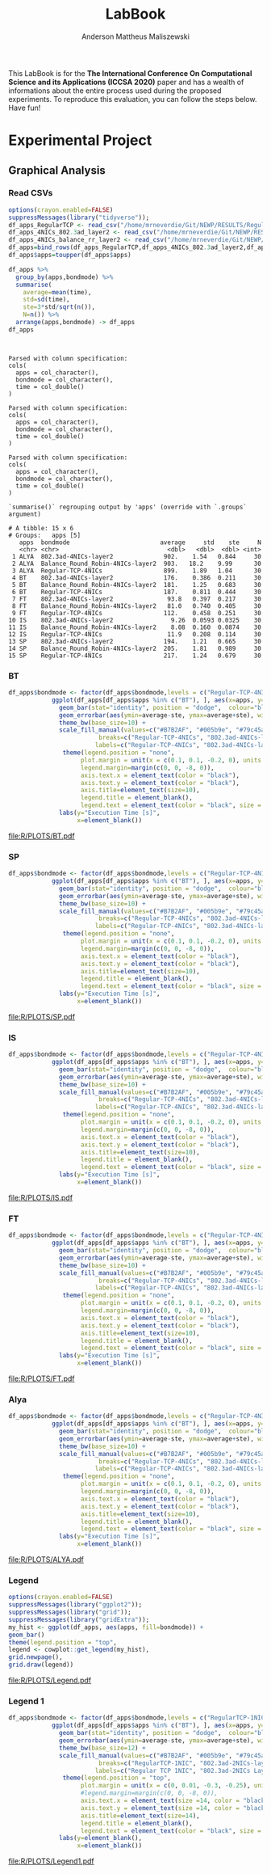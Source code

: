 #+TITLE: LabBook
#+AUTHOR: Anderson Mattheus Maliszewski
#+STARTUP: overview indent
#+TAGS: noexport(n) deprecated(d) 
#+EXPORT_SELECT_TAGS: export
#+EXPORT_EXCLUDE_TAGS: noexport
#+SEQ_TODO: TODO(t!) STARTED(s!) WAITING(w!) | DONE(d!) CANCELLED(c!) DEFERRED(f!)

This LabBook is for the *The International Conference On Computational
Science and its Applications (ICCSA 2020)* paper and has a wealth of
informations about the entire process used during the proposed
experiments. To reproduce this evaluation, you can follow the steps
below. Have fun!

* Experimental Project
** Graphical Analysis
*** Read CSVs
#+begin_src R :results output :session *R* :exports both
options(crayon.enabled=FALSE)
suppressMessages(library("tidyverse"));
df_apps_RegularTCP <- read_csv("/home/mrneverdie/Git/NEWP/RESULTS/Regular-TCP-4NICs/LOGS/apps_exec.16-08-2020.23h49m28s.csv", progress=FALSE)
df_apps_4NICs_802.3ad_layer2 <- read_csv("/home/mrneverdie/Git/NEWP/RESULTS/802.3ad-4NICs-layer2/LOGS/apps_exec.15-08-2020.18h17m03s.csv", progress=FALSE)
df_apps_4NICs_balance_rr_layer2 <- read_csv("/home/mrneverdie/Git/NEWP/RESULTS/Balance-RR-4NICs-layer2/LOGS/apps_exec.24-08-2020.17h45m27s.csv", progress=FALSE)
df_apps=bind_rows(df_apps_RegularTCP,df_apps_4NICs_802.3ad_layer2,df_apps_4NICs_balance_rr_layer2)
df_apps$apps=toupper(df_apps$apps)

df_apps %>%
  group_by(apps,bondmode) %>%
  summarise(
    average=mean(time),
    std=sd(time),
    ste=3*std/sqrt(n()),
    N=n()) %>%
  arrange(apps,bondmode) -> df_apps
df_apps


#+end_src

#+RESULTS:
#+begin_example

Parsed with column specification:
cols(
  apps = col_character(),
  bondmode = col_character(),
  time = col_double()
)

Parsed with column specification:
cols(
  apps = col_character(),
  bondmode = col_character(),
  time = col_double()
)

Parsed with column specification:
cols(
  apps = col_character(),
  bondmode = col_character(),
  time = col_double()
)

`summarise()` regrouping output by 'apps' (override with `.groups` argument)

# A tibble: 15 x 6
# Groups:   apps [5]
   apps  bondmode                         average     std    ste     N
   <chr> <chr>                              <dbl>   <dbl>  <dbl> <int>
 1 ALYA  802.3ad-4NICs-layer2              902.    1.54   0.844     30
 2 ALYA  Balance_Round_Robin-4NICs-layer2  903.   18.2    9.99      30
 3 ALYA  Regular-TCP-4NICs                 899.    1.89   1.04      30
 4 BT    802.3ad-4NICs-layer2              176.    0.386  0.211     30
 5 BT    Balance_Round_Robin-4NICs-layer2  181.    1.25   0.683     30
 6 BT    Regular-TCP-4NICs                 187.    0.811  0.444     30
 7 FT    802.3ad-4NICs-layer2               93.8   0.397  0.217     30
 8 FT    Balance_Round_Robin-4NICs-layer2   81.0   0.740  0.405     30
 9 FT    Regular-TCP-4NICs                 112.    0.458  0.251     30
10 IS    802.3ad-4NICs-layer2                9.26  0.0593 0.0325    30
11 IS    Balance_Round_Robin-4NICs-layer2    8.08  0.160  0.0874    30
12 IS    Regular-TCP-4NICs                  11.9   0.208  0.114     30
13 SP    802.3ad-4NICs-layer2              194.    1.21   0.665     30
14 SP    Balance_Round_Robin-4NICs-layer2  205.    1.81   0.989     30
15 SP    Regular-TCP-4NICs                 217.    1.24   0.679     30
#+end_example
*** BT
#+begin_src R :results output graphics :file  R/PLOTS/BT.pdf :exports both :width 1.8 :height 2.3 :session *R* 
df_apps$bondmode <- factor(df_apps$bondmode,levels = c("Regular-TCP-4NICs", "802.3ad-4NICs-layer2", "Balance_Round_Robin-4NICs-layer2"))
            ggplot(df_apps[df_apps$apps %in% c("BT"), ], aes(x=apps, y=average, fill=bondmode)) +
              geom_bar(stat="identity", position = "dodge",  colour="black",size=0,width = 1) +
              geom_errorbar(aes(ymin=average-ste, ymax=average+ste), width=0.4, position = position_dodge(1)) +
              theme_bw(base_size=10) +
              scale_fill_manual(values=c("#B7B2AF", "#005b9e", "#79c45a"),
                         breaks=c("Regular-TCP-4NICs", "802.3ad-4NICs-layer2", "Balance_Round_Robin-4NICs-layer2"),
                        labels=c("Regular-TCP-4NICs", "802.3ad-4NICs-layer2", "Balance_Round_Robin-4NICs-layer2")) +
               theme(legend.position = "none", 
                    plot.margin = unit(x = c(0.1, 0.1, -0.2, 0), units = "cm"),
                    legend.margin=margin(c(0, 0, -8, 0)),
                    axis.text.x = element_text(color = "black"),
                    axis.text.y = element_text(color = "black"),
                    axis.title=element_text(size=10), 
                    legend.title = element_blank(),
                    legend.text = element_text(color = "black", size = 10)) +
              labs(y="Execution Time [s]",
                   x=element_blank())

#+end_src

#+RESULTS:
[[file:R/PLOTS/BT.pdf]]
*** SP
#+begin_src R :results output graphics :file  R/PLOTS/SP.pdf :exports both :width 1.8 :height 2.3 :session *R* 
df_apps$bondmode <- factor(df_apps$bondmode,levels = c("Regular-TCP-4NICs", "802.3ad-4NICs-layer2", "Balance_Round_Robin-4NICs-layer2"))
            ggplot(df_apps[df_apps$apps %in% c("BT"), ], aes(x=apps, y=average, fill=bondmode)) +
              geom_bar(stat="identity", position = "dodge",  colour="black",size=0,width = 1) +
              geom_errorbar(aes(ymin=average-ste, ymax=average+ste), width=0.4, position = position_dodge(1)) +
              theme_bw(base_size=10) +
              scale_fill_manual(values=c("#B7B2AF", "#005b9e", "#79c45a"),
                         breaks=c("Regular-TCP-4NICs", "802.3ad-4NICs-layer2", "Balance_Round_Robin-4NICs-layer2"),
                        labels=c("Regular-TCP-4NICs", "802.3ad-4NICs-layer2", "Balance_Round_Robin-4NICs-layer2")) +
               theme(legend.position = "none", 
                    plot.margin = unit(x = c(0.1, 0.1, -0.2, 0), units = "cm"),
                    legend.margin=margin(c(0, 0, -8, 0)),
                    axis.text.x = element_text(color = "black"),
                    axis.text.y = element_text(color = "black"),
                    axis.title=element_text(size=10), 
                    legend.title = element_blank(),
                    legend.text = element_text(color = "black", size = 10)) +
              labs(y="Execution Time [s]",
                   x=element_blank())
#+end_src

#+RESULTS:
[[file:R/PLOTS/SP.pdf]]

*** IS
#+begin_src R :results output graphics :file  R/PLOTS/IS.pdf :exports both :width 1.8 :height 2.3 :session *R* 
df_apps$bondmode <- factor(df_apps$bondmode,levels = c("Regular-TCP-4NICs", "802.3ad-4NICs-layer2", "Balance_Round_Robin-4NICs-layer2"))
            ggplot(df_apps[df_apps$apps %in% c("BT"), ], aes(x=apps, y=average, fill=bondmode)) +
              geom_bar(stat="identity", position = "dodge",  colour="black",size=0,width = 1) +
              geom_errorbar(aes(ymin=average-ste, ymax=average+ste), width=0.4, position = position_dodge(1)) +
              theme_bw(base_size=10) +
              scale_fill_manual(values=c("#B7B2AF", "#005b9e", "#79c45a"),
                         breaks=c("Regular-TCP-4NICs", "802.3ad-4NICs-layer2", "Balance_Round_Robin-4NICs-layer2"),
                        labels=c("Regular-TCP-4NICs", "802.3ad-4NICs-layer2", "Balance_Round_Robin-4NICs-layer2")) +
               theme(legend.position = "none", 
                    plot.margin = unit(x = c(0.1, 0.1, -0.2, 0), units = "cm"),
                    legend.margin=margin(c(0, 0, -8, 0)),
                    axis.text.x = element_text(color = "black"),
                    axis.text.y = element_text(color = "black"),
                    axis.title=element_text(size=10), 
                    legend.title = element_blank(),
                    legend.text = element_text(color = "black", size = 10)) +
              labs(y="Execution Time [s]",
                   x=element_blank())

#+end_src

#+RESULTS:
[[file:R/PLOTS/IS.pdf]]

*** FT
#+begin_src R :results output graphics :file  R/PLOTS/FT.pdf :exports both :width 1.8 :height 2.3 :session *R* 
df_apps$bondmode <- factor(df_apps$bondmode,levels = c("Regular-TCP-4NICs", "802.3ad-4NICs-layer2", "Balance_Round_Robin-4NICs-layer2"))
            ggplot(df_apps[df_apps$apps %in% c("BT"), ], aes(x=apps, y=average, fill=bondmode)) +
              geom_bar(stat="identity", position = "dodge",  colour="black",size=0,width = 1) +
              geom_errorbar(aes(ymin=average-ste, ymax=average+ste), width=0.4, position = position_dodge(1)) +
              theme_bw(base_size=10) +
              scale_fill_manual(values=c("#B7B2AF", "#005b9e", "#79c45a"),
                         breaks=c("Regular-TCP-4NICs", "802.3ad-4NICs-layer2", "Balance_Round_Robin-4NICs-layer2"),
                        labels=c("Regular-TCP-4NICs", "802.3ad-4NICs-layer2", "Balance_Round_Robin-4NICs-layer2")) +
               theme(legend.position = "none", 
                    plot.margin = unit(x = c(0.1, 0.1, -0.2, 0), units = "cm"),
                    legend.margin=margin(c(0, 0, -8, 0)),
                    axis.text.x = element_text(color = "black"),
                    axis.text.y = element_text(color = "black"),
                    axis.title=element_text(size=10), 
                    legend.title = element_blank(),
                    legend.text = element_text(color = "black", size = 10)) +
              labs(y="Execution Time [s]",
                   x=element_blank())
#+end_src
#+RESULTS:
[[file:R/PLOTS/FT.pdf]]

*** Alya
#+begin_src R :results output graphics :file  R/PLOTS/ALYA.pdf :exports both :width 1.8 :height 2.3 :session *R* 
df_apps$bondmode <- factor(df_apps$bondmode,levels = c("Regular-TCP-4NICs", "802.3ad-4NICs-layer2", "Balance_Round_Robin-4NICs-layer2"))
            ggplot(df_apps[df_apps$apps %in% c("BT"), ], aes(x=apps, y=average, fill=bondmode)) +
              geom_bar(stat="identity", position = "dodge",  colour="black",size=0,width = 1) +
              geom_errorbar(aes(ymin=average-ste, ymax=average+ste), width=0.4, position = position_dodge(1)) +
              theme_bw(base_size=10) +
              scale_fill_manual(values=c("#B7B2AF", "#005b9e", "#79c45a"),
                         breaks=c("Regular-TCP-4NICs", "802.3ad-4NICs-layer2", "Balance_Round_Robin-4NICs-layer2"),
                        labels=c("Regular-TCP-4NICs", "802.3ad-4NICs-layer2", "Balance_Round_Robin-4NICs-layer2")) +
               theme(legend.position = "none", 
                    plot.margin = unit(x = c(0.1, 0.1, -0.2, 0), units = "cm"),
                    legend.margin=margin(c(0, 0, -8, 0)),
                    axis.text.x = element_text(color = "black"),
                    axis.text.y = element_text(color = "black"),
                    axis.title=element_text(size=10), 
                    legend.title = element_blank(),
                    legend.text = element_text(color = "black", size = 10)) +
              labs(y="Execution Time [s]",
                   x=element_blank())
#+end_src

#+RESULTS:
[[file:R/PLOTS/ALYA.pdf]]

*** Legend
#+begin_src R :results output graphics :file  R/PLOTS/Legend.pdf :exports both :width 1.8 :height 4 :session *R* 
options(crayon.enabled=FALSE)
suppressMessages(library("ggplot2"));
suppressMessages(library("grid"));
suppressMessages(library("gridExtra"));
my_hist <- ggplot(df_apps, aes(apps, fill=bondmode)) +
geom_bar()
theme(legend.position = "top",
legend <- cowplot::get_legend(my_hist),
grid.newpage(),
grid.draw(legend)) 
#+end_src

#+RESULTS:
[[file:R/PLOTS/Legend.pdf]]
*** Legend 1
#+begin_src R :results output graphics :file  R/PLOTS/Legend1.pdf :exports both :width 11 :height 4 :session *R* 
df_apps$bondmode <- factor(df_apps$bondmode,levels = c("RegularTCP-1NIC", "802.3ad-2NICs-layer2", "802.3ad-4NICs-layer2", "802.3ad-2NICs-layer2+3", "802.3ad-4NICs-layer2+3", "802.3ad-2NICs-layer3+4", "802.3ad-4NICs-layer3+4"))
            ggplot(df_apps[df_apps$apps %in% c("BT"), ], aes(x=apps, y=average, fill=bondmode)) +
              geom_bar(stat="identity", position = "dodge",  colour="black",size=0.3,width = 1) +
              geom_errorbar(aes(ymin=average-ste, ymax=average+ste), width=0.5, position = position_dodge(1)) +
              theme_bw(base_size=12) +
              scale_fill_manual(values=c("#B7B2AF", "#005b9e", "#79c45a", "#337cb1", "#94d07b", "#669dc5", "#afdc9c"),
                         breaks=c("RegularTCP-1NIC", "802.3ad-2NICs-layer2", "802.3ad-4NICs-layer2", "802.3ad-2NICs-layer2+3", "802.3ad-4NICs-layer2+3", "802.3ad-2NICs-layer3+4", "802.3ad-4NICs-layer3+4"),
                        labels=c("Regular TCP 1NIC", "802.3ad-2NICs Layer2", "802.3ad-4NICs Layer2", "802.3ad-2NICs Layer2+3", "802.3ad-4NICs Layer2+3", "802.3ad-2NICs Layer3+4", "802.3ad-4NICs Layer3+4")) +
               theme(legend.position = "top", 
                    plot.margin = unit(x = c(0, 0.01, -0.3, -0.25), units = "cm"),
                    #legend.margin=margin(c(0, 0, -8, 0)),
                    axis.text.x = element_text(size =14, color = "black"),
                    axis.text.y = element_text(size =14, color = "black"),
                    axis.title=element_text(size=14), 
                    legend.title = element_blank(),
                    legend.text = element_text(color = "black", size = 14)) +
              labs(y=element_blank(),
                   x=element_blank())
#+end_src

#+RESULTS:
[[file:R/PLOTS/Legend1.pdf]]
